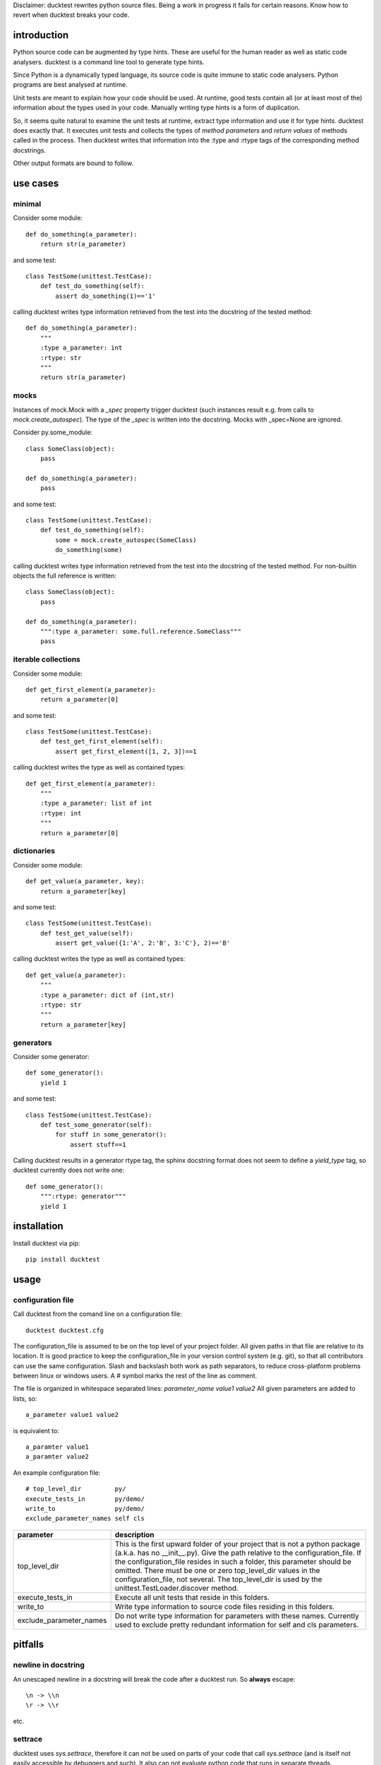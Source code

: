 
Disclaimer: ducktest rewrites python source files. Being a work in progress it fails for certain reasons. Know how to
revert when ducktest breaks your code.


introduction
============

Python source code can be augmented by type hints.
These are useful for the human reader as well as static code analysers.
ducktest is a command line tool to generate type hints.

Since Python is a dynamically typed language, its source code is quite immune to static code analysers.
Python programs are best analysed at runtime.

Unit tests are meant to explain how your code should be used. At runtime, good tests contain all
(or at least most of the) information about the types used in your code. Manually writing type hints is a form of
duplication.

So, it seems quite natural to examine the unit tests at runtime, extract type information and use it for type hints.
ducktest does exactly that. It executes unit tests and collects the types of *method parameters* and *return values* of
methods called in the process. Then ducktest writes that information into the :type and :rtype tags of the
corresponding method docstrings.

Other output formats are bound to follow.


use cases
=========

minimal
-------

Consider some module::

    def do_something(a_parameter):
        return str(a_parameter)

and some test::

    class TestSome(unittest.TestCase):
        def test_do_something(self):
            assert do_something(1)=='1'

calling ducktest writes type information retrieved from the test into the docstring of the tested method::

    def do_something(a_parameter):
        """
        :type a_parameter: int
        :rtype: str
        """
        return str(a_parameter)


mocks
-----

Instances of mock.Mock with a *_spec* property trigger ducktest (such instances result e.g. from calls to
*mock.create_autospec*). The type of the *_spec* is written into the docstring.
Mocks with _spec=None are ignored.

Consider py.some_module::

    class SomeClass(object):
        pass

    def do_something(a_parameter):
        pass

and some test::

    class TestSome(unittest.TestCase):
        def test_do_something(self):
            some = mock.create_autospec(SomeClass)
            do_something(some)

calling ducktest writes type information retrieved from the test into the docstring of the tested method. For
non-builtin objects the full reference is written::

    class SomeClass(object):
        pass

    def do_something(a_parameter):
        """:type a_parameter: some.full.reference.SomeClass"""
        pass


iterable collections
--------------------

Consider some module::

    def get_first_element(a_parameter):
        return a_parameter[0]

and some test::

    class TestSome(unittest.TestCase):
        def test_get_first_element(self):
            assert get_first_element([1, 2, 3])==1

calling ducktest writes the type as well as contained types::

    def get_first_element(a_parameter):
        """
        :type a_parameter: list of int
        :rtype: int
        """
        return a_parameter[0]



dictionaries
------------

Consider some module::

    def get_value(a_parameter, key):
        return a_parameter[key]

and some test::

    class TestSome(unittest.TestCase):
        def test_get_value(self):
            assert get_value({1:'A', 2:'B', 3:'C'}, 2)=='B'

calling ducktest writes the type as well as contained types::

    def get_value(a_parameter):
        """
        :type a_parameter: dict of (int,str)
        :rtype: str
        """
        return a_parameter[key]


generators
----------

Consider some generator::

    def some_generator():
        yield 1

and some test::

    class TestSome(unittest.TestCase):
        def test_some_generator(self):
            for stuff in some_generator():
                assert stuff==1

Calling ducktest results in a generator rtype tag, the sphinx docstring format does not seem to define a *yield_type*
tag, so ducktest currently does not write one::

    def some_generator():
        """:rtype: generator"""
        yield 1


installation
============

Install ducktest via pip::

    pip install ducktest


usage
=====

configuration file
------------------

Call ducktest from the comand line on a configuration file::

    ducktest ducktest.cfg

The configuration_file is assumed to be on the top level of your project folder.
All given paths in that file are relative to its location. It is good practice to keep the
configuration_file in your version control system (e.g. git), so that all contributors can use the same configuration.
Slash and backslash both work as path separators, to reduce cross-platform problems between linux or windows users.
A # symbol marks the rest of the line as comment.

The file is organized in whitespace separated lines: *parameter_name* *value1* *value2*
All given parameters are added to lists, so::

    a_parameter value1 value2

is equivalent to::

    a_paramter value1
    a_paramter value2


An example configuration file::

    # top_level_dir         py/
    execute_tests_in        py/demo/
    write_to                py/demo/
    exclude_parameter_names self cls

======================= ================================================================================================
parameter               description
======================= ================================================================================================
top_level_dir           This is the first upward folder of your project that is not a python package
                        (a.k.a. has no __init__.py). Give the path relative to the
                        configuration_file.
                        If the configuration_file resides in such a folder, this parameter should
                        be omitted. There must be one or zero top_level_dir values in the configuration_file, not
                        several. The top_level_dir is used by the unittest.TestLoader.discover method.

execute_tests_in        Execute all unit tests that reside in this folders.

write_to                Write type information to source code files residing in this folders.

exclude_parameter_names Do not write type information for parameters with these names. Currently used to exclude pretty
                        redundant information for self and cls parameters.

======================= ================================================================================================


pitfalls
========

newline in docstring
--------------------

An unescaped newline in a docstring will break the code after a ducktest run. So **always** escape::

    \n -> \\n
    \r -> \\r

etc.


settrace
--------

ducktest uses *sys.settrace*, therefore it can not be used on parts of your code that call *sys.settrace*
(and is itself not easily accessible by debuggers and such). It also can not evaluate python code that runs in
separate threads.

However, this is not a strong limitation since ducktest is supposed to execute unit tests. Unit tests really should not
call *sys.settrace* or do multi-threading.




notable (intended) behaviour
============================

-   ducktest uses the failfast option of unittest. ducktest does not write type information if any of the executed tests
    failed.

-   ducktest deletes *all* :type and :rtype tags in docstrings it touches before writing. So a failed renaming does not
    result in a broken docstring. Type tags from other sources (e.g. the developer) will be lost. Just do never write
    those tags again by hand.

-   ducktest does not write tags for NoneType or a plain mock.Mock (without _spec_class)


TODO
====

- Old style classes are not resolved yet
- ducktest collects all types used in tests, even if they are sub- or supertypes of each other
- When a parameter is a class (not an instance), its type is *type* or *metaclass*. Calls to its classmethods will
  create warnings in static type checkers. There seems to be no way to express this correctly in the sphinx docstring
  format
- Useful but missing configuration options:
    - handle hand-written mocks
    - exclude subfolders from type writing
    - exclude subfolders from test execution
    - optionally delete all :type and :rtype tags from written files (not just the overwritten ones)
- write not only docstrings but python stubs as well